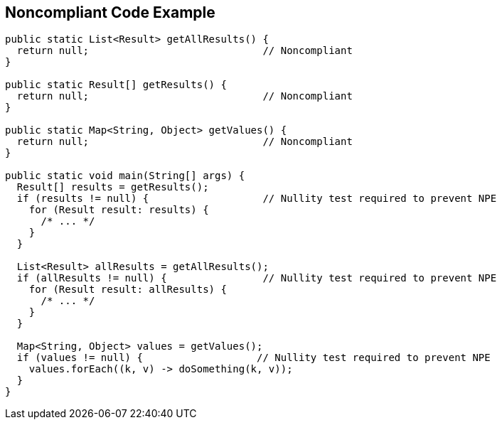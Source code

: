 == Noncompliant Code Example

----
public static List<Result> getAllResults() {
  return null;                             // Noncompliant
}

public static Result[] getResults() {
  return null;                             // Noncompliant
}

public static Map<String, Object> getValues() {
  return null;                             // Noncompliant
}

public static void main(String[] args) {
  Result[] results = getResults();
  if (results != null) {                   // Nullity test required to prevent NPE
    for (Result result: results) {
      /* ... */
    }
  }

  List<Result> allResults = getAllResults();
  if (allResults != null) {                // Nullity test required to prevent NPE
    for (Result result: allResults) {
      /* ... */
    }
  }

  Map<String, Object> values = getValues();
  if (values != null) {                   // Nullity test required to prevent NPE
    values.forEach((k, v) -> doSomething(k, v));
  }
}
----
